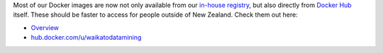 .. title: Dockers images now available from Docker Hub
.. slug: 2021-12-17-docker_hub
.. date: 2021-12-17 15:51:00 UTC+13:00
.. tags: release
.. category: docker
.. link: 
.. description: 
.. type: text


Most of our Docker images are now not only available from our `in-house registry <link://slug/docker-images-inhouse>`__,
but also directly from `Docker Hub <link://slug/docker-images-dockerhub>`__ itself. These should be faster to access for
people outside of New Zealand. Check them out here:

* `Overview <link://slug/docker-images-dockerhub>`__
* `hub.docker.com/u/waikatodatamining <https://hub.docker.com/u/waikatodatamining>`__
